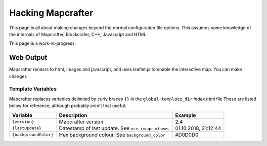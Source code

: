 ==================
Hacking Mapcrafter
==================

This page is all about making changes beyond the normal configuration file
options. This assumes some knowledge of the internals of Mapcrafter,
Blockcrafer, C++, Javascript and HTML.

This page is a work-in-progress.

Web Output
==========

Mapcrafter renders to html, images and javascript, and uses leaflet.js to
enable the interactive map. You can make changes 


Template Variables
------------------

Mapcrafter replaces variables delimited by curly braces ``{}`` in the 
``global:template_dir`` *index.html* file  These are listed below for 
reference, although probably aren't that useful.

=====================  ==================================================  ====================
Variable               Description                                         Example
=====================  ==================================================  ====================
``{version}``          Mapcrafter version                                  2.4
``{lastUpdate}``       Datestamp of last update. See ``use_image_mtimes``  01.10.2018, 21:12:44
``{backgroundColor}``  Hex background colour. See ``background_color``     #D0D0D0
=====================  ==================================================  ====================
